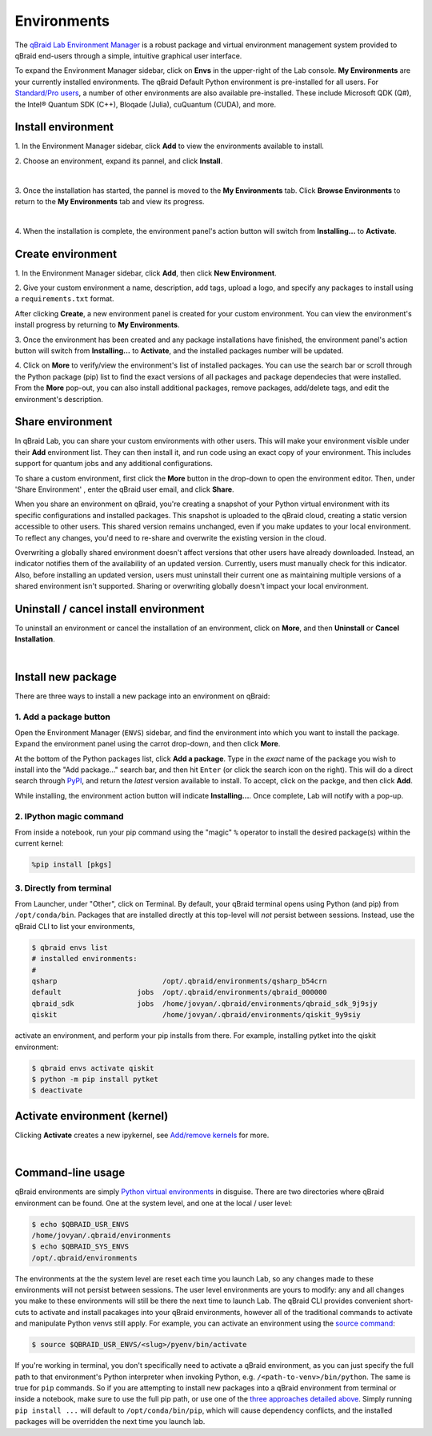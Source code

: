 .. _lab_environments:

Environments
=============

The `qBraid Lab Environment Manager <https://youtu.be/LyavbzSkvRo>`_ is a robust package and virtual environment management system
provided to qBraid end-users through a simple, intuitive graphical user interface.

To expand the Environment Manager sidebar, click on **Envs** in the upper-right of the Lab console.
**My Environments** are your currently installed environments. The qBraid Default Python environment
is pre-installed for all users. For `Standard/Pro users <https://account.qbraid.com/subscription>`_,
a number of other environments are also available pre-installed. These include Microsoft QDK (Q#),
the Intel® Quantum SDK (C++), Bloqade (Julia), cuQuantum (CUDA), and more.

 .. seealso::
   
    - `Install & manage quantum software in the cloud on qBraid | Demo <https://youtu.be/LyavbzSkvRo>`_
    - `New Environment Request Form <https://forms.gle/a4v7Kdn7G7bs9jYD8>`_
    - `qBraid GPU pre-launch waitlist <https://tinyurl.com/4metnzpb>`_


Install environment
--------------------

\1. In the Environment Manager sidebar, click **Add** to view the environments available to install.

\2. Choose an environment, expand its pannel, and click **Install**.

.. image:: ../_static/environments/env_install.png
    :width: 90%
    :alt: Install environment
    :target: javascript:void(0);
  
|

\3. Once the installation has started, the pannel is moved to the **My Environments** tab.
Click **Browse Environments** to return to the **My Environments** tab and view its progress.

.. image:: ../_static/environments/env_installing.png
    :width: 90%
    :alt: Installing environment progress bar
    :target: javascript:void(0);
  
|

\4. When the installation is complete, the environment panel's action button will switch from
**Installing...** to **Activate**.


Create environment
-------------------

.. image:: ../_static/environments/env_create.png
    :align: right
    :width: 300px
    :alt: Create custom environment
    :target: javascript:void(0);

\1. In the Environment Manager sidebar, click **Add**, then click **New Environment**.

\2. Give your custom environment a name, description, add tags, upload a logo,
and specify any packages to install using a ``requirements.txt`` format.

.. |progress| image:: ../_static/environments/env_custom_installing.png
    :width: 70%
    :alt: Installing custom environment progress
    :target: javascript:void(0);

After clicking **Create**, a new environment panel is created for your custom environment.
You can view the environment's install progress by returning to **My Environments**.

|progress|

\3. Once the environment has been created and any package installations have finished,
the environment panel's action button will switch from **Installing...** to **Activate**, and
the installed packages number will be updated.

\4. Click on **More** to verify/view the environment's list of installed packages. You can use
the search bar or scroll through the Python package (pip) list to find the exact versions of all
packages and package dependecies that were installed. From the **More** pop-out, you can also
install additional packages, remove packages, add/delete tags, and edit the environment's description.


Share environment
-------------------

.. image:: ../_static/environments/env_share.png
    :align: right
    :width: 600px
    :alt: Share environment
    :target: javascript:void(0);

In qBraid Lab, you can share your custom environments with other users. This will make your
environment visible under their **Add** environment list. They can then install it, and
run code using an exact copy of your environment. This includes support for quantum
jobs and any additional configurations.

To share a custom environment, first click the **More** button in the drop-down to open the environment editor.
Then, under 'Share Environment' , enter the qBraid user email, and click **Share**.


When you share an environment on qBraid, you're creating a snapshot of your Python virtual environment with its specific configurations
and installed packages. This snapshot is uploaded to the qBraid cloud, creating a static version accessible to other users. This shared
version remains unchanged, even if you make updates to your local environment. To reflect any changes, you'd need to re-share and overwrite
the existing version in the cloud.

Overwriting a globally shared environment doesn't affect versions that other users have already downloaded. Instead, an indicator notifies
them of the availability of an updated version. Currently, users must manually check for this indicator. Also, before installing an updated
version, users must uninstall their current one as maintaining multiple versions of a shared environment isn't supported. Sharing or overwriting
globally doesn't impact your local environment.


Uninstall / cancel install environment
---------------------------------------

To uninstall an environment or cancel the installation of an environment, click on **More**, and then **Uninstall** or **Cancel Installation**.

.. image:: ../_static/environments/env_cancel_uninstall.png
    :width: 100%
    :alt: Cancel installation or uninstall environment
    :target: javascript:void(0);
  
|


Install new package
--------------------

There are three ways to install a new package into an environment on qBraid:


1. Add a package button
^^^^^^^^^^^^^^^^^^^^^^^^^

Open the Environment Manager (``ENVS``) sidebar, and find the environment into which you want to install the package.
Expand the environment panel using the carrot drop-down, and then click **More**.

At the bottom of the Python packages list, click **Add a package**. Type in the *exact* name of the package you wish to install
into the "Add package..." search bar, and then hit ``Enter`` (or click the search icon on the right). This will do a direct search
through `PyPI <https://pypi.org/>`_, and return the *latest* version available to install. To accept, click on the packge, and then
click **Add**.

.. image:: ../_static/environments/env_add_package.png
    :width: 100%
    :alt: Add package to environment
    :target: javascript:void(0);


While installing, the environment action button will indicate **Installing...**. Once complete, Lab will notify with a pop-up.


2. IPython magic command
^^^^^^^^^^^^^^^^^^^^^^^^^

From inside a notebook, run your pip command using the "magic" ``%`` operator to install
the desired package(s) within the current kernel:

.. code-block:: python

    %pip install [pkgs]


.. seealso::
    
    - `IPython Built-in magic commands (pip) <https://ipython.readthedocs.io/en/stable/interactive/magics.html#magic-pip>`_.


3. Directly from terminal
^^^^^^^^^^^^^^^^^^^^^^^^^^^

From Launcher, under "Other", click on Terminal. By default, your qBraid terminal opens using
Python (and pip) from ``/opt/conda/bin``. Packages that are installed directly at this top-level
will *not* persist between sessions. Instead, use the qBraid CLI to list your environments,

.. code-block:: console

   $ qbraid envs list
   # installed environments:
   #
   qsharp                         /opt/.qbraid/environments/qsharp_b54crn
   default                  jobs  /opt/.qbraid/environments/qbraid_000000
   qbraid_sdk               jobs  /home/jovyan/.qbraid/environments/qbraid_sdk_9j9sjy
   qiskit                         /home/jovyan/.qbraid/environments/qiskit_9y9siy


activate an environment, and perform your pip installs from there. For example, installing pytket into the qiskit environment:

.. code-block::

   $ qbraid envs activate qiskit
   $ python -m pip install pytket
   $ deactivate


Activate environment (kernel)
------------------------------

Clicking **Activate** creates a new ipykernel, see `Add/remove kernels <kernels.html#add-remove-kernels>`_ for more.

.. image:: ../_static/notebooks/kernel_activate.png
    :width: 90%
    :alt: Activate environment kernel
    :target: javascript:void(0);
  
|


Command-line usage 
--------------------

qBraid environments are simply `Python virtual environments <https://docs.python.org/3/library/venv.html>`_ in disguise.
There are two directories where qBraid environment can be found. One at the system level, and one at the local / user level:

.. code-block:: console

   $ echo $QBRAID_USR_ENVS
   /home/jovyan/.qbraid/environments
   $ echo $QBRAID_SYS_ENVS
   /opt/.qbraid/environments

The environments at the the system level are reset each time you launch Lab, so any changes made to these environments will not persist between sessions.
The user level environments are yours to modify: any and all changes you make to these environments will still be there the next time to launch Lab.
The qBraid CLI provides convenient short-cuts to activate and install pacakages into your qBraid environments, however all of the traditional commands
to activate and manipulate Python venvs still apply. For example, you can activate an environment using the
`source command <https://docs.python.org/3/library/venv.html#how-venvs-work>`_:

.. code-block:: console

   $ source $QBRAID_USR_ENVS/<slug>/pyenv/bin/activate

If you're working in terminal, you don't specifically need to activate a qBraid environment, as you can just specify the full path to that environment's
Python interpreter when invoking Python, e.g. ``/<path-to-venv>/bin/python``. The same is true for ``pip`` commands. So if you are attempting to install
new packages into a qBraid environment from terminal or inside a notebook, make sure to use the full pip path, or use one of the `three approaches
detailed above <environments.html#install-new-package>`_. Simply running ``pip install ...`` will default to
``/opt/conda/bin/pip``, which will cause dependency conflicts, and the installed packages will be overridden the next time you launch lab.
